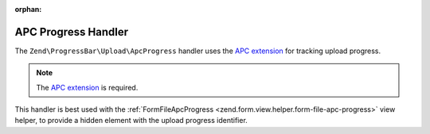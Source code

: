 :orphan:

.. _zend.progress-bar.upload.apc-progress:

APC Progress Handler
^^^^^^^^^^^^^^^^^^^^

The ``Zend\ProgressBar\Upload\ApcProgress`` handler uses the `APC extension`_
for tracking upload progress.

.. note::

   The `APC extension`_ is required.

This handler is best used with the :ref:`FormFileApcProgress <zend.form.view.helper.form-file-apc-progress>`
view helper, to provide a hidden element with the upload progress identifier.


.. _`APC extension`: http://php.net/manual/en/book.apc.php